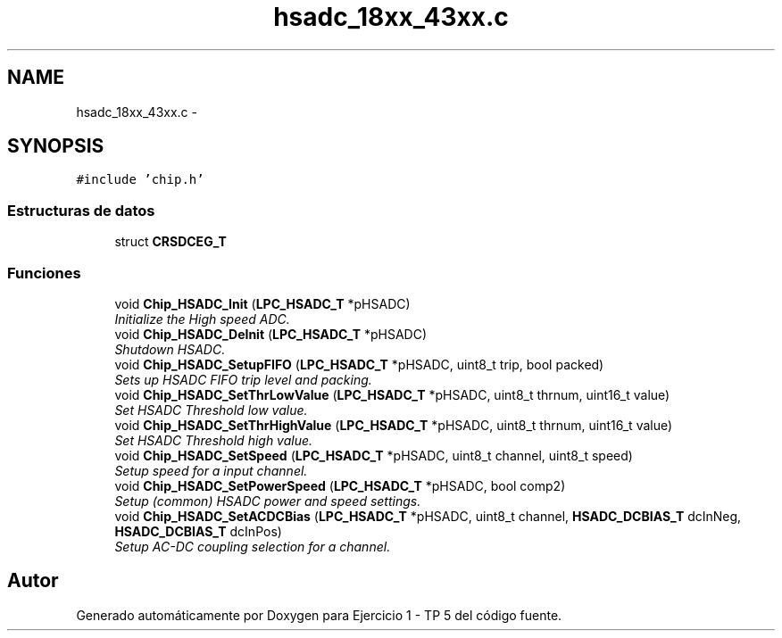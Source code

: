 .TH "hsadc_18xx_43xx.c" 3 "Viernes, 14 de Septiembre de 2018" "Ejercicio 1 - TP 5" \" -*- nroff -*-
.ad l
.nh
.SH NAME
hsadc_18xx_43xx.c \- 
.SH SYNOPSIS
.br
.PP
\fC#include 'chip\&.h'\fP
.br

.SS "Estructuras de datos"

.in +1c
.ti -1c
.RI "struct \fBCRSDCEG_T\fP"
.br
.in -1c
.SS "Funciones"

.in +1c
.ti -1c
.RI "void \fBChip_HSADC_Init\fP (\fBLPC_HSADC_T\fP *pHSADC)"
.br
.RI "\fIInitialize the High speed ADC\&. \fP"
.ti -1c
.RI "void \fBChip_HSADC_DeInit\fP (\fBLPC_HSADC_T\fP *pHSADC)"
.br
.RI "\fIShutdown HSADC\&. \fP"
.ti -1c
.RI "void \fBChip_HSADC_SetupFIFO\fP (\fBLPC_HSADC_T\fP *pHSADC, uint8_t trip, bool packed)"
.br
.RI "\fISets up HSADC FIFO trip level and packing\&. \fP"
.ti -1c
.RI "void \fBChip_HSADC_SetThrLowValue\fP (\fBLPC_HSADC_T\fP *pHSADC, uint8_t thrnum, uint16_t value)"
.br
.RI "\fISet HSADC Threshold low value\&. \fP"
.ti -1c
.RI "void \fBChip_HSADC_SetThrHighValue\fP (\fBLPC_HSADC_T\fP *pHSADC, uint8_t thrnum, uint16_t value)"
.br
.RI "\fISet HSADC Threshold high value\&. \fP"
.ti -1c
.RI "void \fBChip_HSADC_SetSpeed\fP (\fBLPC_HSADC_T\fP *pHSADC, uint8_t channel, uint8_t speed)"
.br
.RI "\fISetup speed for a input channel\&. \fP"
.ti -1c
.RI "void \fBChip_HSADC_SetPowerSpeed\fP (\fBLPC_HSADC_T\fP *pHSADC, bool comp2)"
.br
.RI "\fISetup (common) HSADC power and speed settings\&. \fP"
.ti -1c
.RI "void \fBChip_HSADC_SetACDCBias\fP (\fBLPC_HSADC_T\fP *pHSADC, uint8_t channel, \fBHSADC_DCBIAS_T\fP dcInNeg, \fBHSADC_DCBIAS_T\fP dcInPos)"
.br
.RI "\fISetup AC-DC coupling selection for a channel\&. \fP"
.in -1c
.SH "Autor"
.PP 
Generado automáticamente por Doxygen para Ejercicio 1 - TP 5 del código fuente\&.
